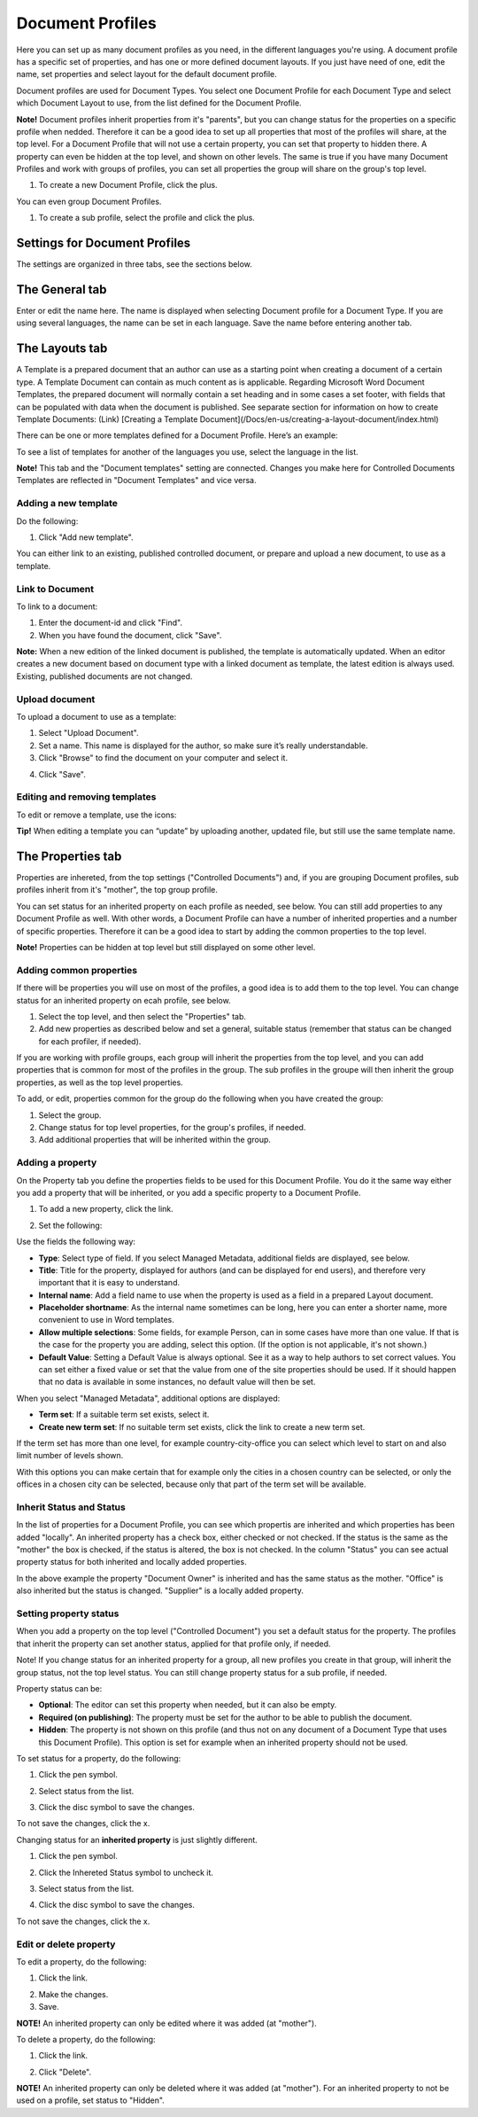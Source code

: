 Document Profiles
===========================

Here you can set up as many document profiles as you need, in the different languages you're using. A document profile has a specific set of properties, and has one or more defined document layouts. If you just have need of one, edit the name, set properties and select layout for the default document profile.  

Document profiles are used for Document Types. You select one Document Profile for each Document Type and select which Document Layout to use, from the list defined for the Document Profile.

**Note!**
Document profiles inherit properties from it's "parents", but you can change status for the properties on a specific profile when nedded. Therefore it can be a good idea to set up all properties that most of the profiles will share, at the top level. For a Document Profile that will not use a certain property, you can set that property to hidden there. A property can even be hidden at the top level, and shown on other levels. The same is true if you have many Document Profiles and work with groups of profiles, you can set all properties the group will share on the group's top level.

1. To create a new Document Profile, click the plus.
 
.. image:: document-profiles.png

You can even group Document Profiles.

.. image:: document-profiles-2-border.png

1. To create a sub profile, select the profile and click the plus.

Settings for Document Profiles
*******************************
The settings are organized in three tabs, see the sections below.

The General tab
****************
Enter or edit the name here. The name is displayed when selecting Document profile for a Document Type. If you are using several languages, the name can be set in each language. Save the name before entering another tab.

.. image:: general-tab-new2.png

The Layouts tab
****************
A Template is a prepared document that an author can use as a starting point when creating a document of a certain type. A Template Document can contain as much content as is applicable. Regarding Microsoft Word Document Templates, the prepared document will normally contain a set heading and in some cases a set footer, with fields that can be populated with data when the document is published. See separate section for information on how to create Template Documents: (Link) [Creating a Template Document](/Docs/en-us/creating-a-layout-document/index.html)

There can be one or more templates defined for a Document Profile. Here’s an example:

.. image:: templates-tab.png

To see a list of templates for another of the languages you use, select the language in the list.

**Note!** This tab and the "Document templates" setting are connected. Changes you make here for Controlled Documents Templates are reflected in "Document Templates" and vice versa.

Adding a new template
--------------------------
Do the following:

1. Click "Add new template".

.. image:: add-new-template.png

You can either link to an existing, published controlled document, or prepare and upload a new document, to use as a template.

Link to Document
-----------------
To link to a document:

1. Enter the document-id and click "Find".
2. When you have found the document, click "Save".

**Note:** When a new edition of the linked document is published, the template is automatically updated. When an editor creates a new document based on document type with a linked document as template, the latest edition is always used. Existing, published documents are not changed.

Upload document
---------------
To upload a document to use as a template:

1. Select "Upload Document".
2. Set a name. This name is displayed for the author, so make sure it’s really understandable.
3. Click "Browse"  to find the document on your computer and select it.

.. image:: add-new-template-browse.png

4. Click "Save".

Editing and removing templates
-------------------------------
To edit or remove a template, use the icons:

.. image:: adding-template.png 

**Tip!**
When editing a template you can “update” by uploading another, updated file, but still use the same template name.

.. image:: edit-template-browse.png

The Properties tab
*******************
Properties are inhereted, from the top settings ("Controlled Documents") and, if you are grouping Document profiles, sub profiles inherit from it's "mother", the top group profile.

You can set status for an inherited property on each profile as needed, see below. You can still add properties to any Document Profile as well. With other words, a Document Profile can have a number of inherited properties and a number of specific properties. Therefore it can be a good idea to start by adding the common properties to the top level.

**Note!** Properties can be hidden at top level but still displayed on some other level.

Adding common properties
--------------------------
If there will be properties you will use on most of the profiles, a good idea is to add them to the top level. You can change status for an inherited property on ecah profile, see below.

1. Select the top level, and then select the "Properties" tab.
2. Add new properties as described below and set a general, suitable status (remember that status can be changed for each profiler, if needed).

If you are working with profile groups, each group will inherit the properties from the top level, and you can add properties that is common for most of the profiles in the group. The sub profiles in the groupe will then inherit the group properties, as well as the top level properties.

To add, or edit, properties common for the group do the following when you have created the group:

1. Select the group.
2. Change status for top level properties, for the group's profiles, if needed.
3. Add additional properties that will be inherited within the group.

Adding a property
------------------
On the Property tab you define the properties fields to be used for this Document Profile. You do it the same way either you add a property that will be inherited, or you add a specific property to a Document Profile.

1. To add a new property, click the link.

.. image:: add-new-property.png
 
2. Set the following:

.. image:: add-property-settings-new.png
 
Use the fields the following way:

+ **Type**: Select type of field. If you select Managed Metadata, additional fields are displayed, see below.
+ **Title**: Title for the property, displayed for authors (and can be displayed for end users), and therefore very important that it is easy to understand. 
+ **Internal name**: Add a field name to use when the property is used as a field in a prepared Layout document. 
+ **Placeholder shortname**: As the internal name sometimes can be long, here you can enter a shorter name, more convenient to use in Word templates.
+ **Allow multiple selections**: Some fields, for example Person, can in some cases have more than one value. If that is the case for the property you are adding, select this option. (If the option is not applicable, it's not shown.)
+ **Default Value**: Setting a Default Value is always optional. See it as a way to help authors to set correct values. You can set either a fixed value or set that the value from one of the site properties should be used. If it should happen that no data is available in some instances, no default value will then be set.

When you select "Managed Metadata", additional options are displayed:
 
.. image:: add-property-settings-metadata.png

+ **Term set**: If a suitable term set exists, select it.
+ **Create new term set**: If no suitable term set exists, click the link to create a new term set.

If the term set has more than one level, for example country-city-office you can select which level to start on and also limit number of levels shown.

.. image:: proptype-metadata_levels.png

With this options you can make certain that for example only the cities in a chosen country can be selected, or only the offices in a chosen city can be selected, because only that part of the term set will be available.

Inherit Status and Status
--------------------------
In the list of properties for a Document Profile, you can see which propertis are inherited and which properties has been added "locally". An inherited property has a check box, either checked or not checked. If the status is the same as the "mother" the box is checked, if the status is altered, the box is not checked. In the column "Status" you can see actual property status for both inherited and locally added properties.

.. image:: property-status.png

In the above example the property "Document Owner" is inherited and has the same status as the mother. "Office" is also inherited but the status is changed. "Supplier" is a locally added property.

Setting property status
------------------------
When you add a property on the top level ("Controlled Document") you set a default status for the property. The profiles that inherit the property can set another status, applied for that profile only, if needed.

Note! If you change status for an inherited property for a group, all new profiles you create in that group, will inherit the group status, not the top level status. You can still change property status for a sub profile, if needed.

Property status can be:

+ **Optional**: The editor can set this property when needed, but it can also be empty.
+ **Required (on publishing)**: The property must be set for the author to be able to publish the document.
+ **Hidden**: The property is not shown on this profile (and thus not on any document of a Document Type that uses this Document Profile). This option is set for example when an inherited property should not be used.

To set status for a property, do the following:

1. Click the pen symbol.

.. image:: select-status-1.png

2. Select status from the list.

.. image:: select-status-2.png

3. Click the disc symbol to save the changes.

.. image:: select-status-3.png

To not save the changes, click the x.

Changing status for an **inherited property** is just slightly different.

1. Click the pen symbol.

.. image:: inherited-status-1.png

2. Click the Inhereted Status symbol to uncheck it.

.. image:: inherited-status-2.png

3. Select status from the list.

.. image:: inherited-status-3.png

4. Click the disc symbol to save the changes.

.. image:: inherited-status-4.png

To not save the changes, click the x.

Edit or delete property
-------------------------
To edit a property, do the following:

1. Click the link.

.. image:: edit-propety.png

2. Make the changes.
3. Save.

**NOTE!** An inherited property can only be edited where it was added (at "mother").

To delete a property, do the following:

1. Click the link.

.. image:: delete-property-1.png

2. Click "Delete".

.. image:: delete-property-2.png

**NOTE!** An inherited property can only be deleted where it was added (at "mother"). For an inherited property to not be used on a profile, set status to "Hidden".



